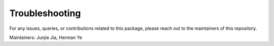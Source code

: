 .. _Troubleshooting:

Troubleshooting
===============

For any issues, queries, or contributions related to this package, please reach out to the maintainers of this repository.

Maintainers: Junjie Jia, Herman Ye
